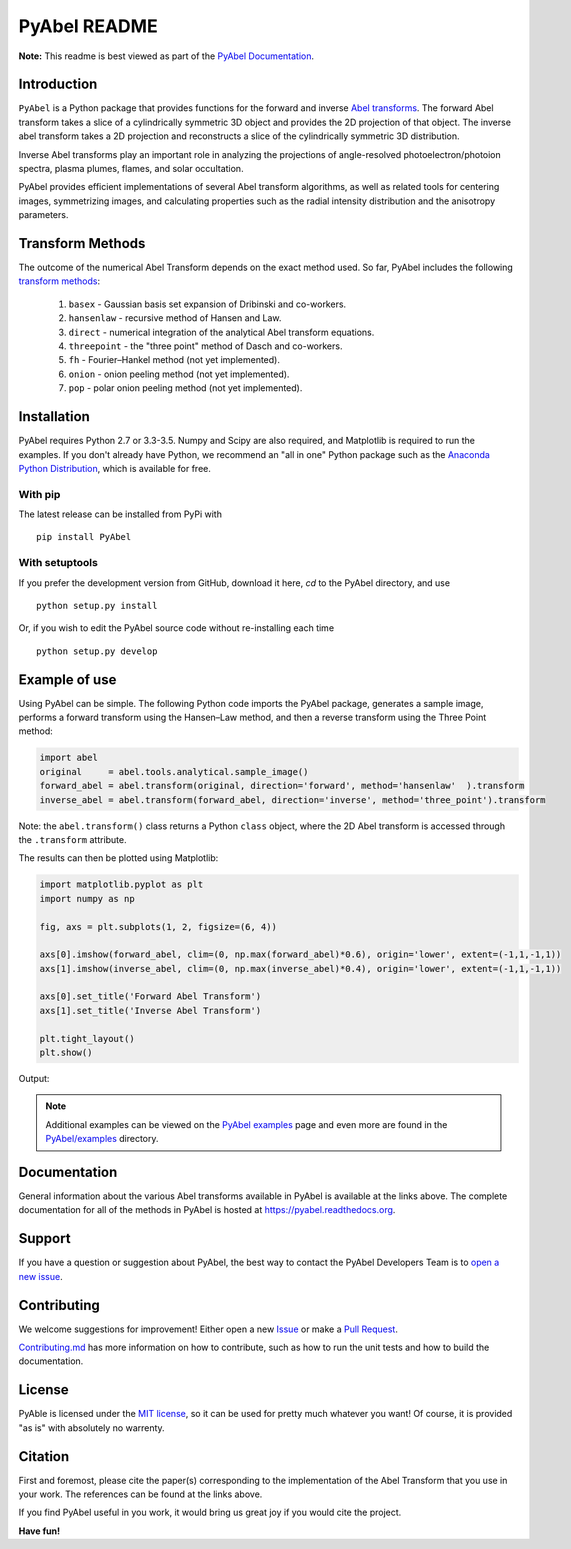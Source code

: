 PyAbel README
=============

.. image:: https://travis-ci.org/PyAbel/PyAbel.svg?branch=master
    :target: https://travis-ci.org/PyAbel/PyAbel
.. image:: https://ci.appveyor.com/api/projects/status/g1rj5f0g7nohcuuo
    :target: https://ci.appveyor.com/project/PyAbel/PyAbel
	
**Note:** This readme is best viewed as part of the `PyAbel Documentation <http://pyabel.readthedocs.org/en/latest/readme_link.html>`_.

Introduction
------------

``PyAbel`` is a Python package that provides functions for the forward and inverse `Abel transforms <https://en.wikipedia.org/wiki/Abel_transform>`_. The forward Abel transform takes a slice of a cylindrically symmetric 3D object and provides the 2D projection of that object. The inverse abel transform takes a 2D projection and reconstructs a slice of the cylindrically symmetric 3D distribution. 

Inverse Abel transforms play an important role in analyzing the projections of angle-resolved photoelectron/photoion spectra, plasma plumes, flames, and solar occultation.

PyAbel provides efficient implementations of several Abel transform algorithms, as well as related tools for centering images, symmetrizing images, and calculating properties such as the radial intensity distribution and the anisotropy parameters.

.. image:: https://cloud.githubusercontent.com/assets/1107796/13302896/7c7e74e2-db09-11e5-9683-a8f2c523af94.png
   :width: 430px
   :alt: PyAbel
   :align: right
   

Transform Methods
-----------------

The outcome of the numerical Abel Transform depends on the exact method used. So far, PyAbel includes the following `transform methods <http://pyabel.readthedocs.org/en/latest/transform_methods.html>`_:

	1. ``basex`` - Gaussian basis set expansion of Dribinski and co-workers.

	2. ``hansenlaw`` - recursive method of Hansen and Law.

	3. ``direct`` - numerical integration of the analytical Abel transform equations.

	4. ``threepoint`` - the "three point" method of Dasch and co-workers.

	5. ``fh`` - Fourier–Hankel method (not yet implemented).

	6. ``onion`` - onion peeling method (not yet implemented).
	
	7. ``pop`` - polar onion peeling method (not yet implemented).


Installation
------------

PyAbel requires Python 2.7 or 3.3-3.5. Numpy and Scipy are also required, and Matplotlib is required to run the examples. If you don't already have Python, we recommend an "all in one" Python package such as the `Anaconda Python Distribution <https://www.continuum.io/downloads>`_, which is available for free.

With pip
~~~~~~~~

The latest release can be installed from PyPi with ::

    pip install PyAbel

With setuptools
~~~~~~~~~~~~~~~

If you prefer the development version from GitHub, download it here, `cd` to the PyAbel directory, and use ::

    python setup.py install

Or, if you wish to edit the PyAbel source code without re-installing each time ::

    python setup.py develop


Example of use
--------------

Using PyAbel can be simple. The following Python code imports the PyAbel package, generates a sample image, performs a forward transform using the Hansen–Law method, and then a reverse transform using the Three Point method:

.. code-block:: python

	import abel
	original     = abel.tools.analytical.sample_image()
	forward_abel = abel.transform(original, direction='forward', method='hansenlaw'  ).transform
	inverse_abel = abel.transform(forward_abel, direction='inverse', method='three_point').transform

Note: the ``abel.transform()`` class returns a Python ``class`` object, where the 2D Abel transform is accessed through the ``.transform`` attribute.

The results can then be plotted using Matplotlib:

.. code-block:: python

	import matplotlib.pyplot as plt
	import numpy as np
	
	fig, axs = plt.subplots(1, 2, figsize=(6, 4))
	
	axs[0].imshow(forward_abel, clim=(0, np.max(forward_abel)*0.6), origin='lower', extent=(-1,1,-1,1))
	axs[1].imshow(inverse_abel, clim=(0, np.max(inverse_abel)*0.4), origin='lower', extent=(-1,1,-1,1))

	axs[0].set_title('Forward Abel Transform')
	axs[1].set_title('Inverse Abel Transform')

	plt.tight_layout()
	plt.show()

Output: 

.. image:: https://cloud.githubusercontent.com/assets/1107796/13401302/d89aed7e-dec8-11e5-944f-fcafa1b75328.png
   :width: 400px
   :alt: example abel transform
   
.. note:: Additional examples can be viewed on the `PyAbel examples <http://pyabel.readthedocs.org/en/latest/examples.html>`_ page and even more are found in the `PyAbel/examples <https://github.com/PyAbel/PyAbel/tree/master/examples>`_ directory.


Documentation
-------------
General information about the various Abel transforms available in PyAbel is available at the links above. The complete documentation for all of the methods in PyAbel is hosted at https://pyabel.readthedocs.org.


Support
-------
If you have a question or suggestion about PyAbel, the best way to contact the PyAbel Developers Team is to `open a new issue <https://github.com/PyAbel/PyAbel/issues>`_.


Contributing
------------

We welcome suggestions for improvement! Either open a new `Issue <https://github.com/PyAbel/PyAbel/issues>`_ or make a `Pull Request <https://github.com/PyAbel/PyAbel/pulls>`_.

`Contributing.md <https://github.com/PyAbel/PyAbel/blob/master/CONTRIBUTING.md>`_ has more information on how to contribute, such as how to run the unit tests and how to build the documentation.


License
-------
PyAble is licensed under the `MIT license <https://github.com/PyAbel/PyAbel/blob/master/LICENSE>`_, so it can be used for pretty much whatever you want! Of course, it is provided "as is" with absolutely no warrenty.


Citation
--------
First and foremost, please cite the paper(s) corresponding to the implementation of the Abel Transform that you use in your work. The references can be found at the links above.

If you find PyAbel useful in you work, it would bring us great joy if you would cite the project. 

.. image:: https://zenodo.org/badge/doi/10.5281/zenodo.47423.svg
   :target: http://dx.doi.org/10.5281/zenodo.47423


**Have fun!**
